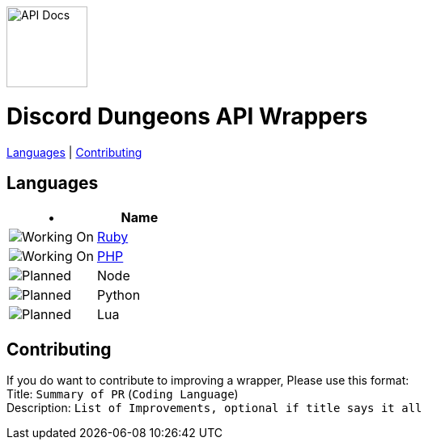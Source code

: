 image::/resources/icon.png[API Docs, 100, 100]
= Discord Dungeons API Wrappers
link:#languages[Languages] | link:#contributing[Contributing]

== Languages
[cols="2*a", options="header"]
|===
|•
|Name

a|image::/resources/b1.png[Working On]
a|link:https://github.com/DiscordDungeons/api/tree/ruby[Ruby]

a|image::/resources/b1.png[Working On]
a|link:https://github.com/DiscordDungeons/api/tree/php[PHP]

a|image::/resources/b0.png[Planned]
|Node

a|image::/resources/b0.png[Planned]
|Python

a|image::/resources/b0.png[Planned]
|Lua

|===

== Contributing
If you do want to contribute to improving a wrapper, Please use this format: +
Title: `Summary of PR` (`Coding Language`) +
Description: `List of Improvements, optional if title says it all`
